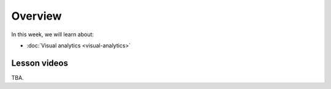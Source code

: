 Overview
========

In this week, we will learn about:

- :doc:`Visual analytics <visual-analytics>`


Lesson videos
-------------

TBA.